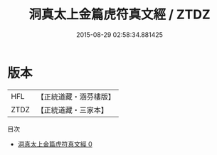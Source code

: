 #+TITLE: 洞真太上金篇虎符真文經 / ZTDZ

#+DATE: 2015-08-29 02:58:34.881425
* 版本
 |       HFL|【正統道藏・涵芬樓版】|
 |      ZTDZ|【正統道藏・三家本】|
目次
 - [[file:KR5g0145_000.txt][洞真太上金篇虎符真文經 0]]
